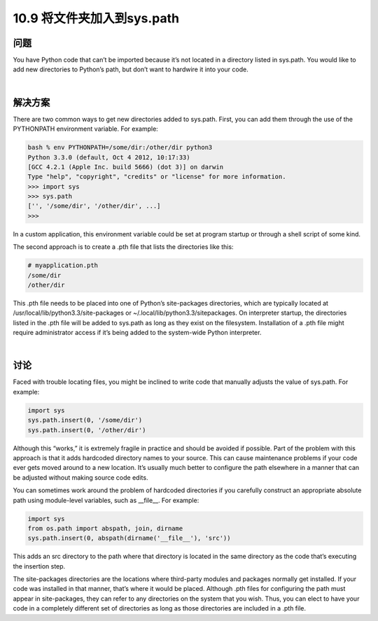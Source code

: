 ================================
10.9 将文件夹加入到sys.path
================================

----------
问题
----------
You have Python code that can’t be imported because it’s not located in a directory listed
in sys.path. You would like to add new directories to Python’s path, but don’t want to
hardwire it into your code.

|

----------
解决方案
----------
There are two common ways to get new directories added to sys.path. First, you can
add them through the use of the PYTHONPATH environment variable. For example:

.. code-block:: python

    bash % env PYTHONPATH=/some/dir:/other/dir python3
    Python 3.3.0 (default, Oct 4 2012, 10:17:33)
    [GCC 4.2.1 (Apple Inc. build 5666) (dot 3)] on darwin
    Type "help", "copyright", "credits" or "license" for more information.
    >>> import sys
    >>> sys.path
    ['', '/some/dir', '/other/dir', ...]
    >>>

In a custom application, this environment variable could be set at program startup or
through a shell script of some kind.

The second approach is to create a .pth file that lists the directories like this:

.. code-block:: python

    # myapplication.pth
    /some/dir
    /other/dir

This .pth file needs to be placed into one of Python’s site-packages directories, which are
typically located at /usr/local/lib/python3.3/site-packages or ~/.local/lib/python3.3/sitepackages.
On interpreter startup, the directories listed in the .pth file will be added to
sys.path as long as they exist on the filesystem. Installation of a .pth file might require
administrator access if it’s being added to the system-wide Python interpreter.

|

----------
讨论
----------
Faced with trouble locating files, you might be inclined to write code that manually
adjusts the value of sys.path. For example:

.. code-block:: python

    import sys
    sys.path.insert(0, '/some/dir')
    sys.path.insert(0, '/other/dir')

Although this “works,” it is extremely fragile in practice and should be avoided if possible.
Part of the problem with this approach is that it adds hardcoded directory names
to your source. This can cause maintenance problems if your code ever gets moved
around to a new location. It’s usually much better to configure the path elsewhere in a
manner that can be adjusted without making source code edits.

You can sometimes work around the problem of hardcoded directories if you carefully
construct an appropriate absolute path using module-level variables, such as
__file__. For example:

.. code-block:: python

    import sys
    from os.path import abspath, join, dirname
    sys.path.insert(0, abspath(dirname('__file__'), 'src'))

This adds an src directory to the path where that directory is located in the same directory
as the code that’s executing the insertion step.

The site-packages directories are the locations where third-party modules and packages
normally get installed. If your code was installed in that manner, that’s where it would
be placed. Although .pth files for configuring the path must appear in site-packages, they
can refer to any directories on the system that you wish. Thus, you can elect to have
your code in a completely different set of directories as long as those directories are
included in a .pth file.

